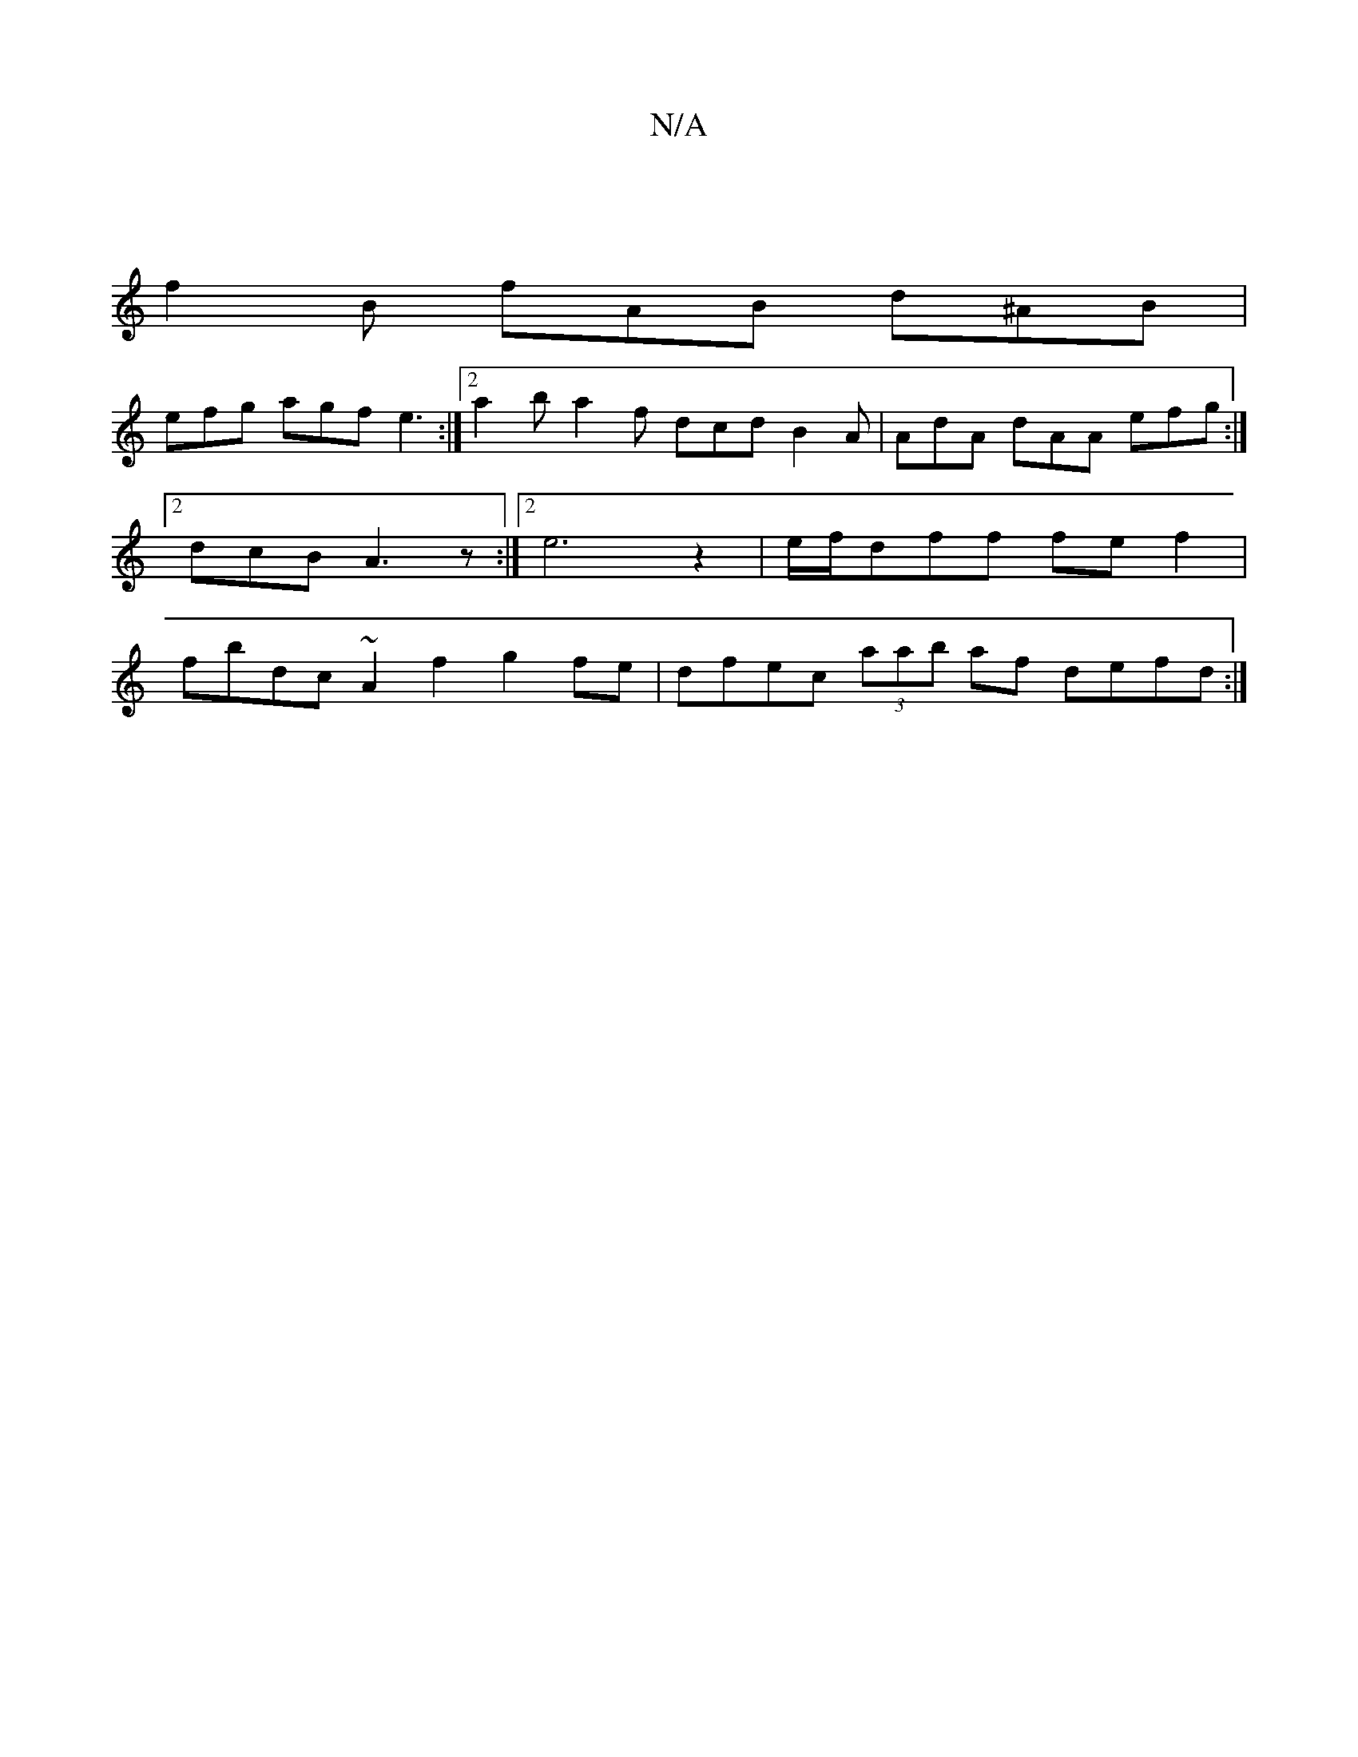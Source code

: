 X:1
T:N/A
M:4/4
R:N/A
K:Cmajor
|
f2 B fAB d^AB |
efg agf e3 :|2 a2 b a2 f dcd B2A | AdA dAA efg :|2 dcB A3 z :|2 e6-z2|e/f/dff fef2 | fbdc ~A2 f2 g2 fe | dfec (3aab af defd :|

B ~B3 efed |edcB A2d2 :|

|: B>d e d2 c dce | aba ece 